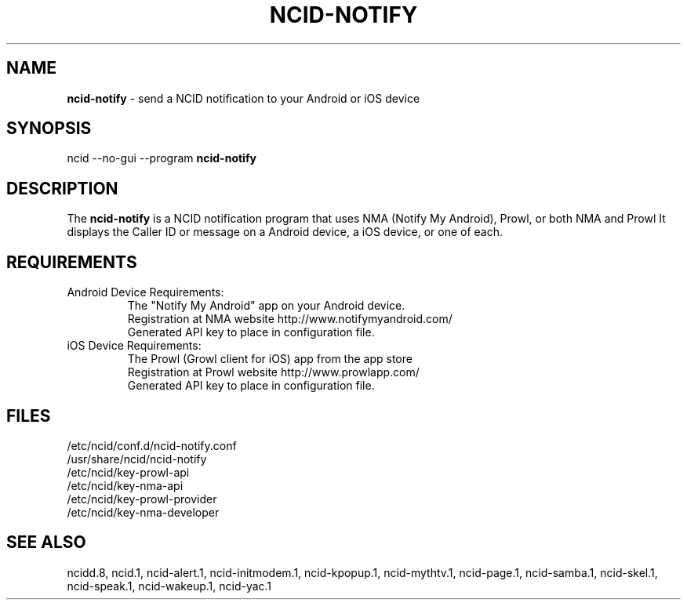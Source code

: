 .\" %W% %G%
.TH NCID-NOTIFY 1
.SH NAME
.B ncid-notify
- send a NCID notification to your Android or iOS device
.SH SYNOPSIS
ncid --no-gui --program
.B ncid-notify
.SH DESCRIPTION
The
.B ncid-notify
is a NCID notification program that uses NMA (Notify My Android),
Prowl, or both NMA and Prowl
It displays the Caller ID or message on a Android device, a iOS device,
or one of each.
.SH REQUIREMENTS
.TP
Android Device Requirements:
The "Notify My Android" app on your Android device.
.br
Registration at NMA website http://www.notifymyandroid.com/
.br
Generated API key to place in configuration file.
.TP
iOS Device Requirements:
The Prowl (Growl client for iOS) app from the app store
.br
Registration at Prowl website http://www.prowlapp.com/
.br
Generated API key to place in configuration file.
.SH FILES
/etc/ncid/conf.d/ncid-notify.conf
.br
/usr/share/ncid/ncid-notify
.br
/etc/ncid/key-prowl-api
.br
/etc/ncid/key-nma-api
.br
/etc/ncid/key-prowl-provider
.br
/etc/ncid/key-nma-developer
.SH SEE ALSO
ncidd.8,
ncid.1,
ncid-alert.1,
ncid-initmodem.1,
ncid-kpopup.1,
ncid-mythtv.1,
ncid-page.1,
ncid-samba.1,
ncid-skel.1,
ncid-speak.1,
ncid-wakeup.1,
ncid-yac.1
